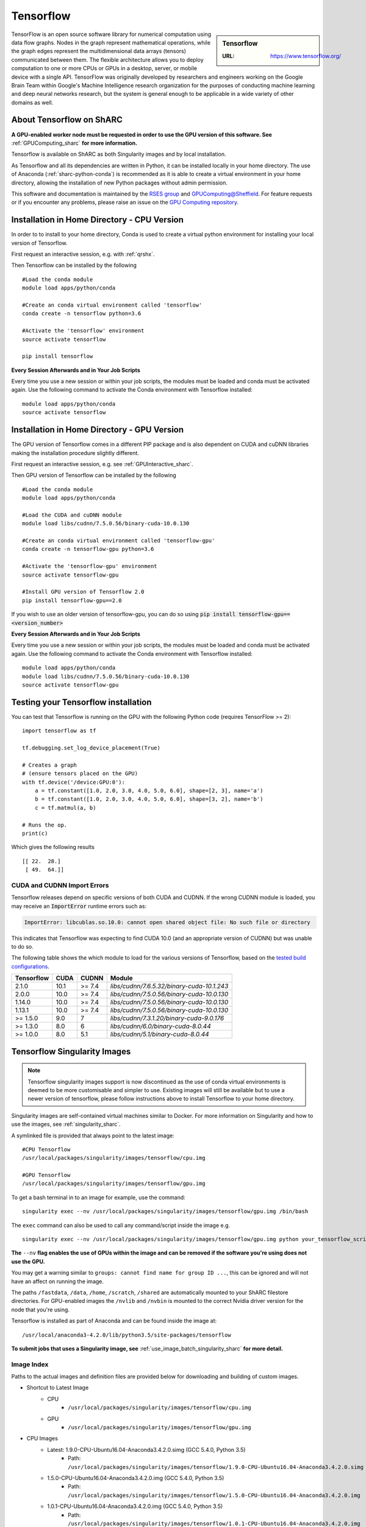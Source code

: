 .. _tensorflow_sharc:

Tensorflow
==========

.. sidebar:: Tensorflow

   :URL: https://www.tensorflow.org/

TensorFlow is an open source software library for numerical computation using data flow graphs. Nodes in the graph represent mathematical operations, while the graph edges represent the multidimensional data arrays (tensors) communicated between them. The flexible architecture allows you to deploy computation to one or more CPUs or GPUs in a desktop, server, or mobile device with a single API. TensorFlow was originally developed by researchers and engineers working on the Google Brain Team within Google's Machine Intelligence research organization for the purposes of conducting machine learning and deep neural networks research, but the system is general enough to be applicable in a wide variety of other domains as well.

About Tensorflow on ShARC
-------------------------

**A GPU-enabled worker node must be requested in order to use the GPU version of this software. See** :ref:`GPUComputing_sharc` **for more information.**

Tensorflow is available on ShARC as both Singularity images and by local installation.

As Tensorflow and all its dependencies are written in Python, it can be installed locally in your home directory. The use of Anaconda (:ref:`sharc-python-conda`) is recommended as it is able to create a virtual environment in your home directory, allowing the installation of new Python packages without admin permission.

This software and documentation is maintained by the `RSES group <https://rse.shef.ac.uk/>`_ and `GPUComputing@Sheffield <http://gpucomputing.shef.ac.uk/>`_. For feature requests or if you encounter any problems, please raise an issue on the `GPU Computing repository <https://github.com/RSE-Sheffield/GPUComputing/issues>`_.



Installation in Home Directory - CPU Version
--------------------------------------------

In order to to install to your home directory, Conda is used to create a virtual python environment for installing your local version of Tensorflow.

First request an interactive session, e.g. with :ref:`qrshx`.

Then Tensorflow can be installed by the following ::

  #Load the conda module
  module load apps/python/conda

  #Create an conda virtual environment called 'tensorflow'
  conda create -n tensorflow python=3.6

  #Activate the 'tensorflow' environment
  source activate tensorflow

  pip install tensorflow


**Every Session Afterwards and in Your Job Scripts**

Every time you use a new session or within your job scripts, the modules must be loaded and conda must be activated again. Use the following command to activate the Conda environment with Tensorflow installed: ::

  module load apps/python/conda
  source activate tensorflow


Installation in Home Directory - GPU Version
--------------------------------------------

The GPU version of Tensorflow comes in a different PIP package and is also dependent on CUDA and cuDNN libraries making the installation procedure slightly different.

First request an interactive session, e.g. see :ref:`GPUInteractive_sharc`.

Then GPU version of Tensorflow can be installed by the following ::

  #Load the conda module
  module load apps/python/conda

  #Load the CUDA and cuDNN module
  module load libs/cudnn/7.5.0.56/binary-cuda-10.0.130

  #Create an conda virtual environment called 'tensorflow-gpu'
  conda create -n tensorflow-gpu python=3.6

  #Activate the 'tensorflow-gpu' environment
  source activate tensorflow-gpu

  #Install GPU version of Tensorflow 2.0
  pip install tensorflow-gpu==2.0

If you wish to use an older version of tensorflow-gpu, you can do so using :code:`pip install tensorflow-gpu==<version_number>`

**Every Session Afterwards and in Your Job Scripts**

Every time you use a new session or within your job scripts, the modules must be loaded and conda must be activated again. Use the following command to activate the Conda environment with Tensorflow installed: ::

  module load apps/python/conda
  module load libs/cudnn/7.5.0.56/binary-cuda-10.0.130
  source activate tensorflow-gpu


Testing your Tensorflow installation
------------------------------------

You can test that Tensorflow is running on the GPU with the following Python code
(requires TensorFlow >= 2): ::

   import tensorflow as tf

   tf.debugging.set_log_device_placement(True)

   # Creates a graph
   # (ensure tensors placed on the GPU)
   with tf.device('/device:GPU:0'):
       a = tf.constant([1.0, 2.0, 3.0, 4.0, 5.0, 6.0], shape=[2, 3], name='a')
       b = tf.constant([1.0, 2.0, 3.0, 4.0, 5.0, 6.0], shape=[3, 2], name='b')
       c = tf.matmul(a, b)

   # Runs the op.
   print(c)

Which gives the following results ::

	[[ 22.  28.]
	 [ 49.  64.]]

CUDA and CUDNN Import Errors
^^^^^^^^^^^^^^^^^^^^^^^^^^^^

Tensorflow releases depend on specific versions of both CUDA and CUDNN. If the wrong CUDNN module is loaded, you may receive an :code:`ImportError` runtime errors such as: 

.. code-block :: python

   ImportError: libcublas.so.10.0: cannot open shared object file: No such file or directory


This indicates that Tensorflow was expecting to find CUDA 10.0 (and an appropriate version of CUDNN) but was unable to do so.

The following table shows the which module to load for the various versions of Tensorflow, based on the `tested build configurations <https://www.tensorflow.org/install/source#linux>`_. 



+------------+------+--------+--------------------------------------------+
| Tensorflow | CUDA | CUDNN  | Module                                     | 
+============+======+========+============================================+
| 2.1.0      | 10.1 | >= 7.4 | `libs/cudnn/7.6.5.32/binary-cuda-10.1.243` |
+------------+------+--------+--------------------------------------------+
| 2.0.0      | 10.0 | >= 7.4 | `libs/cudnn/7.5.0.56/binary-cuda-10.0.130` |
+------------+------+--------+--------------------------------------------+
| 1.14.0     | 10.0 | >= 7.4 | `libs/cudnn/7.5.0.56/binary-cuda-10.0.130` |
+------------+------+--------+--------------------------------------------+
| 1.13.1     | 10.0 | >= 7.4 | `libs/cudnn/7.5.0.56/binary-cuda-10.0.130` |
+------------+------+--------+--------------------------------------------+
| >= 1.5.0   |  9.0 | 7      | `libs/cudnn/7.3.1.20/binary-cuda-9.0.176`  |
+------------+------+--------+--------------------------------------------+
| >= 1.3.0   |  8.0 | 6      | `libs/cudnn/6.0/binary-cuda-8.0.44`        |
+------------+------+--------+--------------------------------------------+
| >= 1.0.0   |  8.0 | 5.1    | `libs/cudnn/5.1/binary-cuda-8.0.44`        |
+------------+------+--------+--------------------------------------------+



Tensorflow Singularity Images
-----------------------------

.. note::
 Tensorflow singularity images support is now discontinued as the use of conda virtual environments is deemed to be more customisable and simpler to use. Existing images will still be available but to use a newer version of tensorflow, please follow instructions above to install Tensorflow to your home directory.

Singularity images are self-contained virtual machines similar to Docker. For more information on Singularity and how to use the images, see :ref:`singularity_sharc`.

A symlinked file is provided that always point to the latest image:  ::

 #CPU Tensorflow
 /usr/local/packages/singularity/images/tensorflow/cpu.img

 #GPU Tensorflow
 /usr/local/packages/singularity/images/tensorflow/gpu.img

To get a bash terminal in to an image for example, use the command: ::

 singularity exec --nv /usr/local/packages/singularity/images/tensorflow/gpu.img /bin/bash

The ``exec`` command can also be used to call any command/script inside the image e.g. ::

 singularity exec --nv /usr/local/packages/singularity/images/tensorflow/gpu.img python your_tensorflow_script.py

**The** ``--nv`` **flag enables the use of GPUs within the image and can be removed if the software you're using does not use the GPU.**

You may get a warning similar to ``groups: cannot find name for group ID ...``, this can be ignored and will not have an affect on running the image.

The paths ``/fastdata``, ``/data``, ``/home``, ``/scratch``, ``/shared`` are automatically mounted to your ShARC filestore directories. For GPU-enabled images the ``/nvlib`` and ``/nvbin`` is mounted to the correct Nvidia driver version for the node that you're using.

Tensorflow is installed as part of Anaconda and can be found inside the image at: ::

 /usr/local/anaconda3-4.2.0/lib/python3.5/site-packages/tensorflow


**To submit jobs that uses a Singularity image, see** :ref:`use_image_batch_singularity_sharc` **for more detail.**

Image Index
^^^^^^^^^^^

Paths to the actual images and definition files are provided below for downloading and building of custom images.

* Shortcut to Latest Image
   * CPU
       * ``/usr/local/packages/singularity/images/tensorflow/cpu.img``
   * GPU
       * ``/usr/local/packages/singularity/images/tensorflow/gpu.img``
* CPU Images
   * Latest: 1.9.0-CPU-Ubuntu16.04-Anaconda3.4.2.0.simg (GCC 5.4.0, Python 3.5)
       * Path: ``/usr/local/packages/singularity/images/tensorflow/1.9.0-CPU-Ubuntu16.04-Anaconda3.4.2.0.simg``
   * 1.5.0-CPU-Ubuntu16.04-Anaconda3.4.2.0.img (GCC 5.4.0, Python 3.5)
       * Path: ``/usr/local/packages/singularity/images/tensorflow/1.5.0-CPU-Ubuntu16.04-Anaconda3.4.2.0.img``
   * 1.0.1-CPU-Ubuntu16.04-Anaconda3.4.2.0.img (GCC 5.4.0, Python 3.5)
       * Path: ``/usr/local/packages/singularity/images/tensorflow/1.0.1-CPU-Ubuntu16.04-Anaconda3.4.2.0.img``
* GPU Images
   * Latest: 1.9.0-GPU-Ubuntu16.04-Anaconda3.4.2.0-CUDA9-cudNN7.simg (GCC 5.4.0, Python 3.5)
       * Path: ``/usr/local/packages/singularity/images/tensorflow/1.9.0-GPU-Ubuntu16.04-Anaconda3.4.2.0-CUDA9-cudNN7.simg``
   * 1.5.0-GPU-Ubuntu16.04-Anaconda3.4.2.0-CUDA9-cudNN7.img (GCC 5.4.0, Python 3.5)
       * Path: ``/usr/local/packages/singularity/images/tensorflow/1.5.0-GPU-Ubuntu16.04-Anaconda3.4.2.0-CUDA9-cudNN7.img``
   * 1.0.1-GPU-Ubuntu16.04-Anaconda3.4.2.0-CUDA8-cudNN5.0.img (GCC 5.4.0, Python 3.5)
       * Path: ``/usr/local/packages/singularity/images/tensorflow/1.0.1-GPU-Ubuntu16.04-Anaconda3.4.2.0-CUDA8-cudNN5.0.img``
